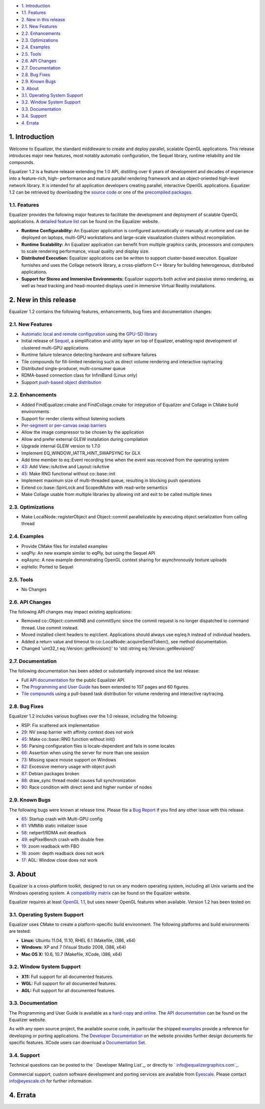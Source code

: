 -   `1. Introduction`_

-   `1.1. Features`_

-   `2. New in this release`_

-   `2.1. New Features`_
-   `2.2. Enhancements`_
-   `2.3. Optimizations`_
-   `2.4. Examples`_
-   `2.5. Tools`_
-   `2.6. API Changes`_
-   `2.7. Documentation`_
-   `2.8. Bug Fixes`_
-   `2.9. Known Bugs`_

-   `3. About`_

-   `3.1. Operating System Support`_
-   `3.2. Window System Support`_
-   `3.3. Documentation`_
-   `3.4. Support`_

-   `4. Errata`_


1. Introduction
---------------

Welcome to Equalizer, the standard middleware to create and deploy parallel,
scalable OpenGL applications. This release introduces major new features,
most notably automatic configuration, the Sequel library, runtime reliability
and tile compounds.

Equalizer 1.2 is a feature release extending the 1.0 API, distilling over 6
years of development and decades of experience into a feature-rich, high-
performance and mature parallel rendering framework and an object-oriented
high-level network library. It is intended for all application developers
creating parallel, interactive OpenGL applications. Equalizer 1.2 can be
retrieved by downloading the `source code`_ or one of the `precompiled
packages`_.


1.1. Features
~~~~~~~~~~~~~

Equalizer provides the following major features to facilitate the development
and deployment of scalable OpenGL applications. A `detailed feature list`_
can be found on the Equalizer website.

-   **Runtime Configurability:** An Equalizer application is configured
    automatically or manually at runtime and can be deployed on laptops,
    multi-GPU workstations and large-scale visualization clusters without
    recompilation.
-   **Runtime Scalability:** An Equalizer application can benefit from
    multiple graphics cards, processors and computers to scale rendering
    performance, visual quality and display size.
-   **Distributed Execution:** Equalizer applications can be written to
    support cluster-based execution. Equalizer furnishes and uses the Collage
    network library, a cross-platform C++ library for building heterogenous,
    distributed applications.
-   **Support for Stereo and Immersive Environments:** Equalizer supports
    both active and passive stereo rendering, as well as head tracking and
    head-mounted displays used in immersive Virtual Reality installations.


2. New in this release
----------------------

Equalizer 1.2 contains the following features, enhancements, bug fixes and
documentation changes:


2.1. New Features
~~~~~~~~~~~~~~~~~

-   `Automatic local and remote configuration`_ using the `GPU-SD
    library`_
-   Initial release of `Sequel`_, a simplification and utility layer on
    top of Equalizer, enabling rapid development of clustered multi-GPU
    applications
-   Runtime failure tolerance detecting hardware and software failures
-   Tile compounds for fill-limited rendering such as direct volume
    rendering and interactive raytracing

-   Distributed single-producer, multi-consumer queue
-   RDMA-based connection class for InfiniBand (Linux only)
-   Support `push-based object distribution`_


2.2. Enhancements
~~~~~~~~~~~~~~~~~

-   Added FindEqualizer.cmake and FindCollage.cmake for integration of
    Equalizer and Collage in CMake build environments
-   Support for render clients without listening sockets
-   `Per-segment or per-canvas swap barriers`_
-   Allow the image compressor to be chosen by the application
-   Allow and prefer external GLEW installation during compilation
-   Upgrade internal GLEW version to 1.7.0
-   Implement EQ_WINDOW_IATTR_HINT_SWAPSYNC for GLX
-   Add time member to eq::Event recording time when the event was
    received from the operating system
-   `43`_: Add View::isActive and Layout::isActive
-   `45`_: Make RNG functional without co::base::init
-   Implement maximum size of multi-threaded queue, resulting in blocking
    push operations
-   Extend co::base::SpinLock and ScopedMutex with read-write semantics
-   Make Collage usable from multiple libraries by allowing init and exit
    to be called multiple times


2.3. Optimizations
~~~~~~~~~~~~~~~~~~

-   Make LocalNode::registerObject and Object::commit parallelizable by
    executing object serialization from calling thread


2.4. Examples
~~~~~~~~~~~~~

-   Provide CMake files for installed examples
-   seqPly: An new example similar to eqPly, but using the Sequel API
-   eqAsync: A new example demonstrating OpenGL context sharing for
    asynchronously texture uploads
-   eqHello: Ported to Sequel


2.5. Tools
~~~~~~~~~~

-   No Changes


2.6. API Changes
~~~~~~~~~~~~~~~~

The following API changes may impact existing applications:

-   Removed co::Object::commitNB and commitSync since the commit request
    is no longer dispatched to command thread. Use commit instead.
-   Moved installed client headers to eq/client. Applications should
    always use eq/eq.h instead of individual headers.
-   Added a return value and timeout to
    co::LocalNode::acquireSendToken(), see method documentation.
-   Changed 'uint32_t eq::Version::getRevision()' to 'std::string
    eq::Version::getRevision()'


2.7. Documentation
~~~~~~~~~~~~~~~~~~

The following documentation has been added or substantially improved since
the last release:

-   Full `API documentation`_ for the public Equalizer API.
-   The `Programming and User Guide`_ has been extended to 107 pages and
    60 figures.
-   `Tile compounds`_ using a pull-based task distribution for volume
    rendering and interactive raytracing.


2.8. Bug Fixes
~~~~~~~~~~~~~~

Equalizer 1.2 includes various bugfixes over the 1.0 release, including the
following:

-   RSP: Fix scattered ack implementation
-   `29`_: NV swap barrier with affinity context does not work
-   `45`_: Make co::base::RNG function without init()
-   `56`_: Parsing configuration files is locale-dependent and fails in
    some locales
-   `66`_: Assertion when using the server for more than one session
-   `73`_: Missing space mouse support on Windows
-   `82`_: Excessive memory usage with object push
-   `87`_: Debian packages broken
-   `88`_: draw_sync thread model causes full synchronization
-   `90`_: Race condition with direct send and higher number of nodes


2.9. Known Bugs
~~~~~~~~~~~~~~~

The following bugs were known at release time. Please file a `Bug Report`_ if
you find any other issue with this release.

-   `65`_: Startup crash with Multi-GPU config
-   `61`_: VMMlib static initializer issue
-   `58`_: netperf/RDMA exit deadlock
-   `49`_: eqPixelBench crash with double free
-   `19`_: zoom readback with FBO
-   `18`_: zoom: depth readback does not work
-   `17`_: AGL: Window close does not work


3. About
--------

Equalizer is a cross-platform toolkit, designed to run on any modern
operating system, including all Unix variants and the Windows operating
system. A `compatibility matrix`_ can be found on the Equalizer website.

Equalizer requires at least `OpenGL 1.1`_, but uses newer OpenGL features
when available. Version 1.2 has been tested on:


3.1. Operating System Support
~~~~~~~~~~~~~~~~~~~~~~~~~~~~~

Equalizer uses CMake to create a platform-specific build environment. The
following platforms and build environments are tested:

-   **Linux:** Ubuntu 11.04, 11.10, RHEL 6.1 (Makefile, i386, x64)
-   **Windows:** XP and 7 (Visual Studio 2008, i386, x64)
-   **Mac OS X:** 10.6, 10.7 (Makefile, XCode, i386, x64)


3.2. Window System Support
~~~~~~~~~~~~~~~~~~~~~~~~~~

-   **X11:** Full support for all documented features.
-   **WGL:** Full support for all documented features.
-   **AGL:** Full support for all documented features.


3.3. Documentation
~~~~~~~~~~~~~~~~~~

The Programming and User Guide is available as a `hard-copy`_ and `online`_.
The `API documentation`_ can be found on the Equalizer website.

As with any open source project, the available source code, in particular the
shipped `examples`_ provide a reference for developing or porting
applications. The `Developer Documentation`_ on the website provides further
design documents for specific features. XCode users can download a
`Documentation Set`_.


3.4. Support
~~~~~~~~~~~~

Technical questions can be posted to the ` Developer Mailing List`_, or
directly to ` info@equalizergraphics.com`_.

Commercial support, custom software development and porting services are
available from `Eyescale`_. Please contact `info@eyescale.ch`_ for further
information.


4. Errata
---------

.. _1. Introduction: #introduction
.. _1.1. Features: #features
.. _2. New in this release: #new
.. _2.1. New Features: #newFeatures
.. _2.2. Enhancements: #enhancements
.. _2.3. Optimizations: #optimizations
.. _2.4. Examples: #examples
.. _2.5. Tools: #tools
.. _2.6. API Changes: #changes
.. _2.7. Documentation: #documentation
.. _2.8. Bug Fixes: #bugfixes
.. _2.9. Known Bugs: #knownbugs
.. _3. About: #about
.. _3.1. Operating System Support: #os
.. _3.2. Window System Support: #ws
.. _3.3. Documentation: #documentation
.. _3.4. Support: #support
.. _4. Errata: #errata
.. _source     code:
    http://www.equalizergraphics.com/downloads/Equalizer-1.2.tar.gz
.. _precompiled packages:
    http://www.equalizergraphics.com/downloads/major.html#1.2
.. _detailed feature list: /features.html
.. _Automatic       local and remote configuration: http://www.equalizerg
    raphics.com/build/documentation/user/configuration.html
.. _GPU-SD       library: http://www.equalizergraphics.com/gpu-sd
.. _Sequel: http://www.equalizergraphics.com/documents/Developer/API-1.2/
    sequel/namespaceseq.html
.. _push-based object       distribution:
    https://github.com/Eyescale/Equalizer/issues/28
.. _Per-segment or       per-canvas swap barriers:
    https://github.com/Eyescale/Equalizer/issues/24
.. _43: https://github.com/Eyescale/Equalizer/issues/43
.. _45: https://github.com/Eyescale/Equalizer/issues/45
.. _API       documentation:
    http://www.equalizergraphics.com/documents/Developer/API-1.2/index.html
.. _Programming and       User Guide:
    http://www.equalizergraphics.com/survey.html
.. _Tile compounds: /documents/design/tileCompounds.html
.. _29: https://github.com/Eyescale/Equalizer/issues/29
.. _45: https://github.com/Eyescale/Equalizer/issues/45
.. _56: https://github.com/Eyescale/Equalizer/issues/56
.. _66: https://github.com/Eyescale/Equalizer/issues/66
.. _73: https://github.com/Eyescale/Equalizer/issues/73
.. _82: https://github.com/Eyescale/Equalizer/issues/82
.. _87: https://github.com/Eyescale/Equalizer/issues/87
.. _88: https://github.com/Eyescale/Equalizer/issues/88
.. _90: https://github.com/Eyescale/Equalizer/issues/90
.. _Bug Report: https://github.com/Eyescale/Equalizer/issues
.. _65: https://github.com/Eyescale/Equalizer/issues/65
.. _61: https://github.com/Eyescale/Equalizer/issues/61
.. _58: https://github.com/Eyescale/Equalizer/issues/58
.. _49: https://github.com/Eyescale/Equalizer/issues/49
.. _19: https://github.com/Eyescale/Equalizer/issues/19
.. _18: https://github.com/Eyescale/Equalizer/issues/18
.. _17: https://github.com/Eyescale/Equalizer/issues/17
.. _compatibility   matrix:
    http://www.equalizergraphics.com/compatibility.html
.. _OpenGL 1.1: http://www.opengl.org
.. _hard-copy: http://www.lulu.com/product/paperback/equalizer-10
    -programming-and-user-guide/15165632
.. _online: http://www.equalizergraphics.com/survey.html
.. _API     documentation:
    http://www.equalizergraphics.com/documents/Developer/API-1.2/index.html
.. _examples: https://github.com/Eyescale/Equalizer/tree/1.2/examples
.. _Developer Documentation:
    http://www.equalizergraphics.com/doc_developer.html
.. _Documentation     Set: http://www.equalizergraphics.com/documents/Dev
    eloper/API-1.2/ch.eyescale.Equalizer.docset.zip
.. _     Developer Mailing List: http://www.equalizergraphics.com/cgi-
    bin/mailman/listinfo/eq-dev
.. _     info@equalizergraphics.com:
    mailto:info@equalizergraphics.com?subject=Equalizer%20question
.. _Eyescale: http://www.eyescale.ch
.. _info@eyescale.ch: mailto:info@eyescale.ch?subject=Equalizer%20support

